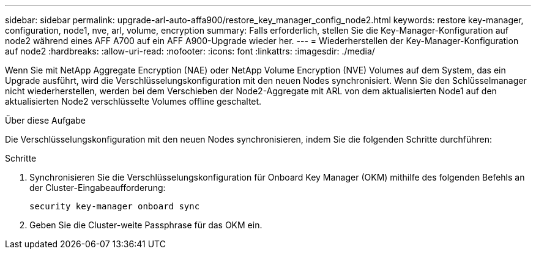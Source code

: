 ---
sidebar: sidebar 
permalink: upgrade-arl-auto-affa900/restore_key_manager_config_node2.html 
keywords: restore key-manager, configuration, node1, nve, arl, volume, encryption 
summary: Falls erforderlich, stellen Sie die Key-Manager-Konfiguration auf node2 während eines AFF A700 auf ein AFF A900-Upgrade wieder her. 
---
= Wiederherstellen der Key-Manager-Konfiguration auf node2
:hardbreaks:
:allow-uri-read: 
:nofooter: 
:icons: font
:linkattrs: 
:imagesdir: ./media/


[role="lead"]
Wenn Sie mit NetApp Aggregate Encryption (NAE) oder NetApp Volume Encryption (NVE) Volumes auf dem System, das ein Upgrade ausführt, wird die Verschlüsselungskonfiguration mit den neuen Nodes synchronisiert. Wenn Sie den Schlüsselmanager nicht wiederherstellen, werden bei dem Verschieben der Node2-Aggregate mit ARL von dem aktualisierten Node1 auf den aktualisierten Node2 verschlüsselte Volumes offline geschaltet.

.Über diese Aufgabe
Die Verschlüsselungskonfiguration mit den neuen Nodes synchronisieren, indem Sie die folgenden Schritte durchführen:

.Schritte
. Synchronisieren Sie die Verschlüsselungskonfiguration für Onboard Key Manager (OKM) mithilfe des folgenden Befehls an der Cluster-Eingabeaufforderung:
+
`security key-manager onboard sync`

. Geben Sie die Cluster-weite Passphrase für das OKM ein.

